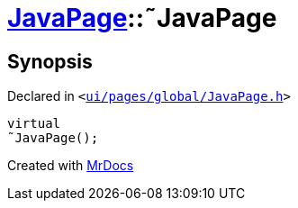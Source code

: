 [#JavaPage-2destructor]
= xref:JavaPage.adoc[JavaPage]::&tilde;JavaPage
:relfileprefix: ../
:mrdocs:


== Synopsis

Declared in `&lt;https://github.com/PrismLauncher/PrismLauncher/blob/develop/launcher/ui/pages/global/JavaPage.h#L57[ui&sol;pages&sol;global&sol;JavaPage&period;h]&gt;`

[source,cpp,subs="verbatim,replacements,macros,-callouts"]
----
virtual
&tilde;JavaPage();
----



[.small]#Created with https://www.mrdocs.com[MrDocs]#
